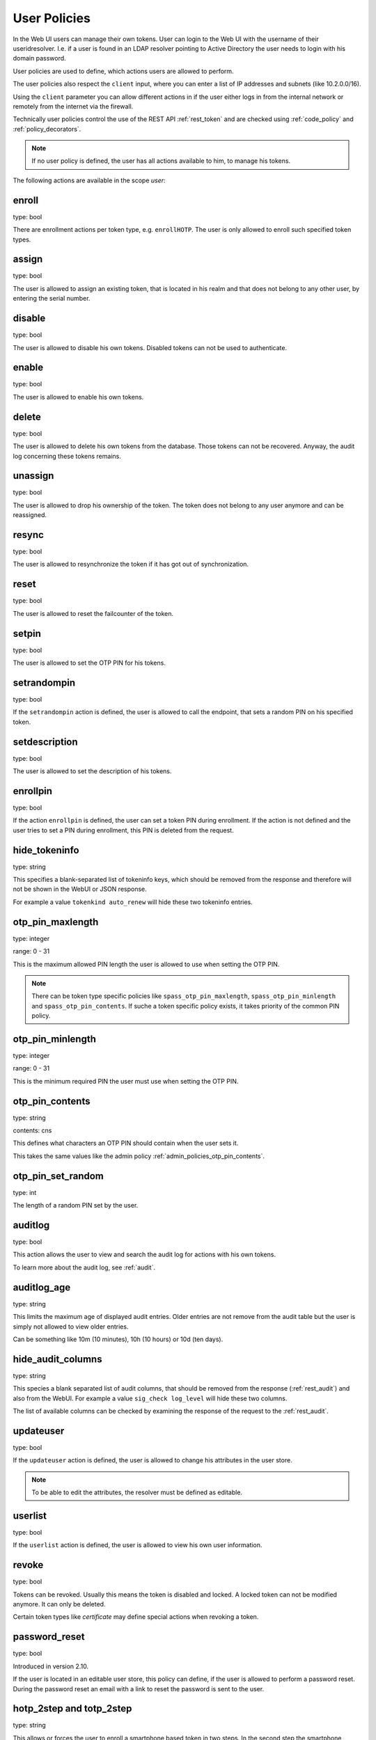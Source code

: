 .. _user_policies:

User Policies
-------------

.. index:: selfservice policies, user policies

In the Web UI users can manage their own tokens.
User can login to the Web UI with the username of their
useridresolver. I.e. if a user is found in an LDAP resolver pointing
to Active Directory the user needs to login with his domain
password.

User policies are used to define, which actions users are
allowed to perform.

.. index:: client policies

The user policies also respect the ``client`` input, where you
can enter a list of IP addresses and subnets (like 10.2.0.0/16).

Using the ``client`` parameter you can allow different actions in
if the user either logs in from the internal network
or remotely from the internet via the firewall.

Technically user policies control the use of the REST API
:ref:`rest_token` and are checked using :ref:`code_policy` and
:ref:`policy_decorators`.

.. note:: If no user policy is defined, the user has
   all actions available to him, to manage his tokens.

The following actions are available in the scope
*user*:

enroll
~~~~~~

type: bool

There are enrollment actions per token type, e.g. ``enrollHOTP``.
The user is only allowed to enroll such specified token types.

assign
~~~~~~

type: bool

The user is allowed to assign an existing token, that is
located in his realm and that does not belong to any other user,
by entering the serial number.

disable
~~~~~~~

type: bool

The user is allowed to disable his own tokens.
Disabled tokens can not be used to authenticate.

enable
~~~~~~

type: bool

The user is allowed to enable his own tokens.

delete
~~~~~~

type: bool

The user is allowed to delete his own tokens from the database.
Those tokens can not be recovered. Anyway, the audit log concerning
these tokens remains.

unassign
~~~~~~~~

type: bool

The user is allowed to drop his ownership of the token.
The token does not belong to any user anymore and can be
reassigned.

resync
~~~~~~

type: bool

The user is allowed to resynchronize the token if it has got out
of synchronization.

reset
~~~~~

type: bool

The user is allowed to reset the failcounter of the token.

setpin
~~~~~~

type: bool

The user is allowed to set the OTP PIN for his tokens.

setrandompin
~~~~~~~~~~~~

type: bool

If the ``setrandompin`` action is defined, the user
is allowed to call the endpoint, that sets a random PIN on his
specified token.

setdescription
~~~~~~~~~~~~~~

type: bool

The user is allowed to set the description of his tokens.

enrollpin
~~~~~~~~~

type: bool

If the action ``enrollpin`` is defined, the user
can set a token PIN during enrollment. If the action is not defined and
the user tries to set a PIN during enrollment, this PIN is deleted
from the request.

hide_tokeninfo
~~~~~~~~~~~~~~

type: string

This specifies a blank-separated list of tokeninfo keys, which should be removed
from the response and therefore will not be shown in the WebUI or JSON response.

For example a value ``tokenkind auto_renew`` will hide these two tokeninfo entries.

otp_pin_maxlength
~~~~~~~~~~~~~~~~~

.. index:: PIN policy, Token specific PIN policy

type: integer

range: 0 - 31

This is the maximum allowed PIN length the user is allowed to
use when setting the OTP PIN.

.. note:: There can be token type specific policies like
   ``spass_otp_pin_maxlength``, ``spass_otp_pin_minlength`` and
   ``spass_otp_pin_contents``. If suche a token specific policy exists, it takes
   priority of the common PIN policy.

otp_pin_minlength
~~~~~~~~~~~~~~~~~

type: integer

range: 0 - 31

This is the minimum required PIN the user must use when setting the
OTP PIN.

otp_pin_contents
~~~~~~~~~~~~~~~~

type: string

contents: cns

This defines what characters an OTP PIN should contain when the user
sets it.

This takes the same values like the admin policy :ref:`admin_policies_otp_pin_contents`.

otp_pin_set_random
~~~~~~~~~~~~~~~~~~

type: int

The length of a random PIN set by the user.

auditlog
~~~~~~~~
type: bool

This action allows the user to view and search the audit log
for actions with his own tokens.

To learn more about the audit log, see :ref:`audit`.

auditlog_age
~~~~~~~~~~~~

type: string

This limits the maximum age of displayed audit entries. Older entries are not
remove from the audit table but the user is simply not allowed to
view older entries.

Can be something like 10m (10 minutes), 10h (10 hours) or 10d (ten days).

hide_audit_columns
~~~~~~~~~~~~~~~~~~

type: string

This species a blank separated list of audit columns, that should be removed
from the response (:ref:`rest_audit`) and also from the WebUI.
For example a value ``sig_check log_level`` will hide these two columns.

The list of available columns can be checked by examining the response of the
request to the :ref:`rest_audit`.

updateuser
~~~~~~~~~~

.. index:: Edit User

type: bool

If the ``updateuser`` action is defined, the user is allowed to change his
attributes in the user store.

.. note:: To be able to edit the attributes, the resolver must be defined as
   editable.

userlist
~~~~~~~~

type: bool

If the ``userlist`` action is defined, the user is
allowed to view his own user information.

revoke
~~~~~~

type: bool

Tokens can be revoked. Usually this means the token is disabled and locked.
A locked token can not be modified anymore. It can only be deleted.

Certain token types like *certificate* may define special actions when
revoking a token.


password_reset
~~~~~~~~~~~~~~

.. index:: reset password, password reset

type: bool

Introduced in version 2.10.

If the user is located in an editable user store, this policy can define, if
the user is allowed to perform a password reset. During the password reset an
email with a link to reset the password is sent to the user.


.. _user_policy_2step:
.. _hotp-2step:
.. _totp-2step:

hotp_2step and totp_2step
~~~~~~~~~~~~~~~~~~~~~~~~~

type: string

This allows or forces the user to enroll a smartphone based token in two steps.
In the second step the smartphone generates a part of the OTP secret, which the user
needs to enter. (see :ref:`2step_enrollment`).
Possible values are *allow* and *force*.
This works in conjunction with the enrollment parameters :ref:`2step_parameters`.

Such a policy can also be set for the administrator. See :ref:`admin_policy_2step`.

.. note:: This does not work in combination with the enrollment
    policy :ref:`policy_verify_enrollment`, since the usage of 2step already
    ensures, that the user has successfully scanned the QR code.

sms_gateways
~~~~~~~~~~~~

type: string

Usually an SMS token sends the SMS via the SMS gateway that is defined system
wide in the token settings.
This policy takes a blank separated list of configured SMS gateways.
It allows the user to define an individual SMS gateway during token enrollment.

New in version 3.0.

.. _user_policy_hashlib:
.. _hotp-hashlib:
.. _totp-hashlib:

hotp_hashlib and totp_hashlib
~~~~~~~~~~~~~~~~~~~~~~~~~~~~~

type: string

Force the user to enroll HOTP/TOTP Tokens with the specified hashlib.
The corresponding input selector will be disabled/hidden in the web UI.
Possible values are *sha1*, *sha256* and *sha512*, default is *sha1*.

.. _user_policy_otplen:
.. _hotp-otplen:
.. _totp-otplen:

hotp_otplen and totp_otplen
~~~~~~~~~~~~~~~~~~~~~~~~~~~

type: int

Force the user to enroll HOTP/TOTP Tokens with the specified otp length.
The corresponding input selector will be disabled/hidden in the web UI.
Possible values are *6* or *8*, default is *6*.

.. _user_policy_force-server-generate:
.. _hotp-force-server-generate:
.. _totp-force-server-generate:

hotp_force_server_generate and totp_force_server_generate
~~~~~~~~~~~~~~~~~~~~~~~~~~~~~~~~~~~~~~~~~~~~~~~~~~~~~~~~~

type: bool

Enforce the key generation on the server.
A corresponding input field for the key data will be disabled/hidden
in the web UI.
Default value is *false*.

totp_timestep
~~~~~~~~~~~~~

type: int

Enforce the timestep of the time-based OTP token.
A corresponding input selection will be disabled/hidden in the web UI.
Possible values are *30* or *60*, default is *30*.

indexedsecret_force_attribute
~~~~~~~~~~~~~~~~~~~~~~~~~~~~~

type: string

If a user enrolls an indexedsecret token then the value of the given
user attribute is set as the secret.
The user does not see the value and can not change the value.

For more details of this token type see :ref:`indexedsecret_token`.

New in version 3.3.

.. _user_trusted_attestation_CA:

certificate_trusted_Attestation_CA_path
~~~~~~~~~~~~~~~~~~~~~~~~~~~~~~~~~~~~~~~

type: string

A user can enroll a certificate token.
If an attestation certificate is provided in addition, this policy holds the
path to a directory, that contains trusted CA paths.
Each PEM encoded file in this directory needs to contain the root CA certificate
at the first position and the consecutive intermediate certificates.

An additional enrollment policy :ref:`require_attestation`, if an attestation certificate
is required.

New in version 3.5.


.. _user_set_custom_user_attributes:

set_custom_user_attributes
~~~~~~~~~~~~~~~~~~~~~~~~~~

type: string

This defines how a user is allowed to set his own attributes.
It uses the same setting as the admin policy :ref:`admin_set_custom_user_attributes`.

.. note:: Using a '*' in this setting allows the user to set any attribute or any value and thus the user
   can overwrite existing attributes from the user store. If policies, depending on user attributes
   are defined, then the user would be able to change the matching of the policies.
   Use with CAUTION!

New in version 3.6

.. _user_delete_custom_user_attributes:

delete_custom_user_attributes
~~~~~~~~~~~~~~~~~~~~~~~~~~~~~

type: string

This defines how a user is allowed to delete his own attributes.
It uses the same setting as the admin policy :ref:`admin_delete_custom_user_attributes`.

.. note:: Using a '*' in this setting allows the user to delete any attribute and thus the user
   can change overwritten attributes and revert to the user store attributes.
   If policies, depending on user attributes
   are defined, then the user would be able to change the matching of the policies.
   Use with CAUTION!

New in version 3.6

container_state
~~~~~~~~~~~~~~~

type: bool

This action allows the users to edit the states of their own containers.

New in version 3.10

container_description
~~~~~~~~~~~~~~~~~~~~~

type: bool

This action allows the users to edit the description of their own containers.

New in version 3.10

container_create
~~~~~~~~~~~~~~~~

type: bool

This action allows the users to create new containers.

New in version 3.10

container_delete
~~~~~~~~~~~~~~~~

type: bool

This action allows the users to delete their own containers.

New in version 3.10

container_add_token
~~~~~~~~~~~~~~~~~~~

type: bool

This action allows the users to add their own tokens to their own containers.

New in version 3.10

container_remove_token
~~~~~~~~~~~~~~~~~~~~~~

type: bool

This action allows the users to remove their own tokens from their own containers.

New in version 3.10

container_assign_user
~~~~~~~~~~~~~~~~~~~~~

type: bool

This action allows users to assign themselves to containers without an owner.

New in version 3.10

container_unassign_user
~~~~~~~~~~~~~~~~~~~~~~~

type: bool

This action allows users to unassign themselves from containers.

New in version 3.10
